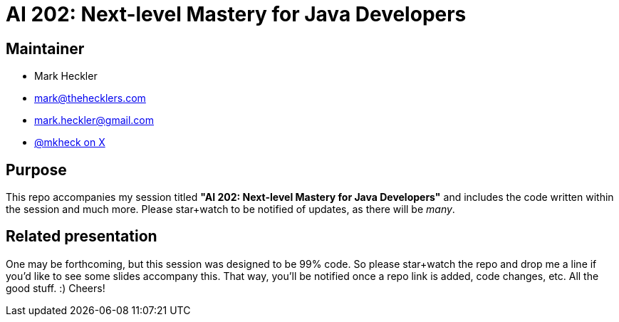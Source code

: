 = AI 202: Next-level Mastery for Java Developers

== Maintainer

* Mark Heckler
* mailto:mark@thehecklers.com[mark@thehecklers.com]
* mailto:mark.heckler@gmail.com[mark.heckler@gmail.com]
* https://x.com/mkheck[@mkheck on X]

== Purpose

This repo accompanies my session titled *"AI 202: Next-level Mastery for Java Developers"* and includes the code written within the session and much more. Please star+watch to be notified of updates, as there will be _many_.

== Related presentation

One may be forthcoming, but this session was designed to be 99% code. So please star+watch the repo and drop me a line if you'd like to see some slides accompany this. That way, you'll be notified once a repo link is added, code changes, etc. All the good stuff. :) Cheers!
